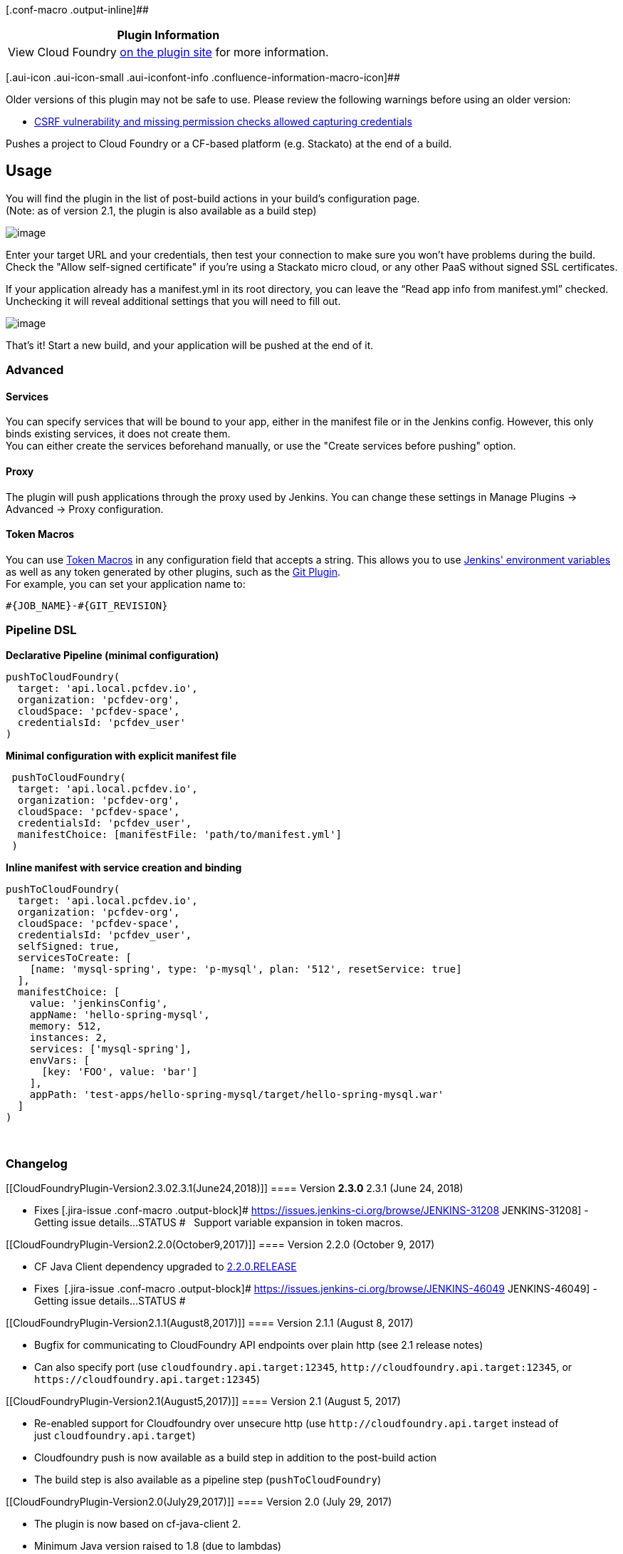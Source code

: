[.conf-macro .output-inline]##

[cols="",options="header",]
|===
|Plugin Information
|View Cloud Foundry https://plugins.jenkins.io/cloudfoundry[on the
plugin site] for more information.
|===

[.aui-icon .aui-icon-small .aui-iconfont-info .confluence-information-macro-icon]##

Older versions of this plugin may not be safe to use. Please review the
following warnings before using an older version:

* https://jenkins.io/security/advisory/2019-02-19/#SECURITY-876[CSRF
vulnerability and missing permission checks allowed capturing
credentials]

Pushes a project to Cloud Foundry or a CF-based platform (e.g. Stackato)
at the end of a build.

[[CloudFoundryPlugin-Usage]]
== Usage

You will find the plugin in the list of post-build actions in your
build's configuration page. +
(Note: as of version 2.1, the plugin is also available as a build step)

[.confluence-embedded-file-wrapper]#image:docs/images/post_build_action.png[image]#

Enter your target URL and your credentials, then test your connection to
make sure you won't have problems during the build. Check the "Allow
self-signed certificate" if you're using a Stackato micro cloud, or any
other PaaS without signed SSL certificates.

If your application already has a manifest.yml in its root directory,
you can leave the “Read app info from manifest.yml” checked. Unchecking
it will reveal additional settings that you will need to fill out.

[.confluence-embedded-file-wrapper]#image:docs/images/first_settings_v1.2.png[image]#

That’s it! Start a new build, and your application will be pushed at the
end of it.

[[CloudFoundryPlugin-Advanced]]
=== Advanced

[[CloudFoundryPlugin-Services]]
==== Services

You can specify services that will be bound to your app, either in the
manifest file or in the Jenkins config. However, this only binds
existing services, it does not create them. +
You can either create the services beforehand manually, or use the
"Create services before pushing" option.

[[CloudFoundryPlugin-Proxy]]
==== Proxy

The plugin will push applications through the proxy used by Jenkins. You
can change these settings in Manage Plugins → Advanced → Proxy
configuration.

[[CloudFoundryPlugin-TokenMacros]]
==== Token Macros

You can use
https://wiki.jenkins-ci.org/display/JENKINS/Token+Macro+Plugin[Token
Macros] in any configuration field that accepts a string. This allows
you to use https://ci.jenkins-ci.org/env-vars.html/[Jenkins' environment
variables] as well as any token generated by other plugins, such as the
https://wiki.jenkins-ci.org/display/JENKINS/Git+Plugin[Git Plugin]. +
For example, you can set your application name to:

[source,syntaxhighlighter-pre]
----
#{JOB_NAME}-#{GIT_REVISION}
----

[[CloudFoundryPlugin-PipelineDSL]]
=== Pipeline DSL

*Declarative Pipeline (minimal configuration)*

[source,syntaxhighlighter-pre]
----
pushToCloudFoundry(
  target: 'api.local.pcfdev.io',
  organization: 'pcfdev-org',
  cloudSpace: 'pcfdev-space',
  credentialsId: 'pcfdev_user'
)
----

*Minimal configuration with explicit manifest file*

[source,syntaxhighlighter-pre]
----
 pushToCloudFoundry(
  target: 'api.local.pcfdev.io',
  organization: 'pcfdev-org',
  cloudSpace: 'pcfdev-space',
  credentialsId: 'pcfdev_user',
  manifestChoice: [manifestFile: 'path/to/manifest.yml']
 )
----

*Inline manifest with service creation and binding*

[source,syntaxhighlighter-pre]
----
pushToCloudFoundry(
  target: 'api.local.pcfdev.io',
  organization: 'pcfdev-org',
  cloudSpace: 'pcfdev-space',
  credentialsId: 'pcfdev_user',
  selfSigned: true,
  servicesToCreate: [
    [name: 'mysql-spring', type: 'p-mysql', plan: '512', resetService: true]
  ],
  manifestChoice: [
    value: 'jenkinsConfig',
    appName: 'hello-spring-mysql',
    memory: 512,
    instances: 2,
    services: ['mysql-spring'],
    envVars: [
      [key: 'FOO', value: 'bar']
    ],
    appPath: 'test-apps/hello-spring-mysql/target/hello-spring-mysql.war'
  ]
)
----

 

[[CloudFoundryPlugin-Changelog]]
=== Changelog

[[CloudFoundryPlugin-Version2.3.02.3.1(June24,2018)]]
==== Version [line-through]*2.3.0* 2.3.1 (June 24, 2018)

* Fixes [.jira-issue .conf-macro .output-block]#
https://issues.jenkins-ci.org/browse/JENKINS-31208[[.aui-icon .aui-icon-wait .issue-placeholder]##
##JENKINS-31208] - [.summary]#Getting issue details...#
[.aui-lozenge .aui-lozenge-subtle .aui-lozenge-default .issue-placeholder]#STATUS#
#   Support variable expansion in token macros.

[[CloudFoundryPlugin-Version2.2.0(October9,2017)]]
==== Version 2.2.0 (October 9, 2017)

* {blank}
+
CF Java Client dependency upgraded to
https://github.com/cloudfoundry/cf-java-client/releases/tag/v2.20.0.RELEASE[2.2.0.RELEASE]
* {blank}
+
Fixes  [.jira-issue .conf-macro .output-block]#
https://issues.jenkins-ci.org/browse/JENKINS-46049[[.aui-icon .aui-icon-wait .issue-placeholder]##
##JENKINS-46049] - [.summary]#Getting issue details...#
[.aui-lozenge .aui-lozenge-subtle .aui-lozenge-default .issue-placeholder]#STATUS#
#

[[CloudFoundryPlugin-Version2.1.1(August8,2017)]]
==== Version 2.1.1 (August 8, 2017)

* Bugfix for communicating to CloudFoundry API endpoints over plain http
(see 2.1 release notes)
* Can also specify port (use `+cloudfoundry.api.target:12345+`,
`+http://cloudfoundry.api.target:12345+`, or
`+https://cloudfoundry.api.target:12345+`)

[[CloudFoundryPlugin-Version2.1(August5,2017)]]
==== Version 2.1 (August 5, 2017)

* Re-enabled support for Cloudfoundry over unsecure http
(use `+http://cloudfoundry.api.target+` instead of
just `+cloudfoundry.api.target+`)
* Cloudfoundry push is now available as a build step in addition to the
post-build action
* The build step is also available as a pipeline step
(`+pushToCloudFoundry+`)

[[CloudFoundryPlugin-Version2.0(July29,2017)]]
==== Version 2.0 (July 29, 2017)

* The plugin is now based on cf-java-client 2.
* Minimum Java version raised to 1.8 (due to lambdas)
* Pushes are implemented by
calling `+org.cloudfoundry.operations.applications.Applications.pushManifest+`.
This should hopefully ensure the behaviour is as close as possible to
calling `+cf push+` via the CLI
* As a result of using the cf push approach,
the `+Reset app if already exists+` setting is now a no-op.
* Now uses the plugin-first classloader instead of shaded cf-java-client
jar
* Requires accessing the cloudfoundry api over https. Ignoring ssl
validation errors is still an option, but plain http is not.

[[CloudFoundryPlugin-Version1.5(October21,2015)]]
==== Version 1.5 (October 21, 2015)

* Add plugin timeout parameter. This lets you set the timeout before the
plugin marks the build a failure, independently from the target. This is
similar to the "client timeout" option of the cf client.
* Updating the environment variables of an existing app will no longer
overwrite existing variables. This is the behavior of the cf client.

[[CloudFoundryPlugin-Version1.4.4(September30,2015)]]
==== Version 1.4.4 (September 30, 2015)

* Fix temporary directory not being deleted.
* Fix exception when using a memory value without a unit.
* Add support for more memory units (All units from
https://docs.cloudfoundry.org/devguide/deploy-apps/manifest.html#memory[the
CF documentation]).
* Ignore unknown macro token in environment variables, to allow dollar
signs without escaping.

[[CloudFoundryPlugin-Version1.4.3(September17,2015)]]
==== Version 1.4.3 (September 17, 2015)

* Add support for pushing an app with a non-default stack.

[[CloudFoundryPlugin-Version1.4.2(August24,2015)]]
==== Version 1.4.2 (August 24, 2015)

* Fix ClassCastException on push in some cases.
* Fix "Could not read JSON" error hiding the true error coming from the
target.
* Fix backwards compatibility with the saved configuration of older
versions.

[[CloudFoundryPlugin-Version1.4.1(July21,2015)]]
==== Version 1.4.1 (July 21, 2015)

* Fix temporary files not being correctly deleted at the end of a push.

[[CloudFoundryPlugin-Version1.4(June11,2015)]]
==== Version 1.4 (June 11, 2015)

* Add an option to create services before the push of the application.
* The default domain for application URIs is now queried from the
target, instead of calculated from its URL.

[[CloudFoundryPlugin-Version1.3.3(May28,2015)]]
==== Version 1.3.3 (May 28, 2015)

* Fix `WsContainerProvider not a subtype` crash that would happen on
some Jenkins instances.

[[CloudFoundryPlugin-Version1.3.1(Apr21,2015)]]
==== Version 1.3.1 (Apr 21, 2015)

* Fix the ArrayIndexOutOfBoundsException that happened using older
versions of Java.
* Add additional stack trace info in case of unknown or CF exception.
* Internal changes.

[[CloudFoundryPlugin-Version1.3(Mar9,2015)]]
==== Version 1.3 (Mar 9, 2015)

* Add support for
https://wiki.jenkins-ci.org/display/JENKINS/Token+Macro+Plugin[Token
Macros] in configuration fields that accept a string.
* The behavior of the `no-route` option has been changed in accordance
to Cloud Foundry docs. It will now unbind every route attached to the
app.
* The `path` option of a manifest file will now be relative to the
location of the manifest file. (This is important when using a custom
manifest file location)

[[CloudFoundryPlugin-Version1.2(Feb16,2015)]]
==== Version 1.2 (Feb 16, 2015)

* Add support for pushing an app through a proxy.
* The plugin now uses credentials from the
https://wiki.jenkins-ci.org/display/JENKINS/Credentials+Plugin[Credentials
Plugin] instead of text fields.
* Support for custom manifest file location.

[[CloudFoundryPlugin-Version1.1(Jan23,2015)]]
==== Version 1.1 (Jan 23, 2015)

* Add support for distributed jobs.
* Add support for multi-apps manifest.yml files. (They will be pushed in
order, but the entire build will be marked as failed if one app fails)
* Fix UI bug where services configured would not show up on reload.
* Print more useful info in case of unknown CloudFoundryException.

[[CloudFoundryPlugin-Version1.0.3(Nov17,2014)]]
==== Version 1.0.3 (Nov 17, 2014)

* Initial release.
